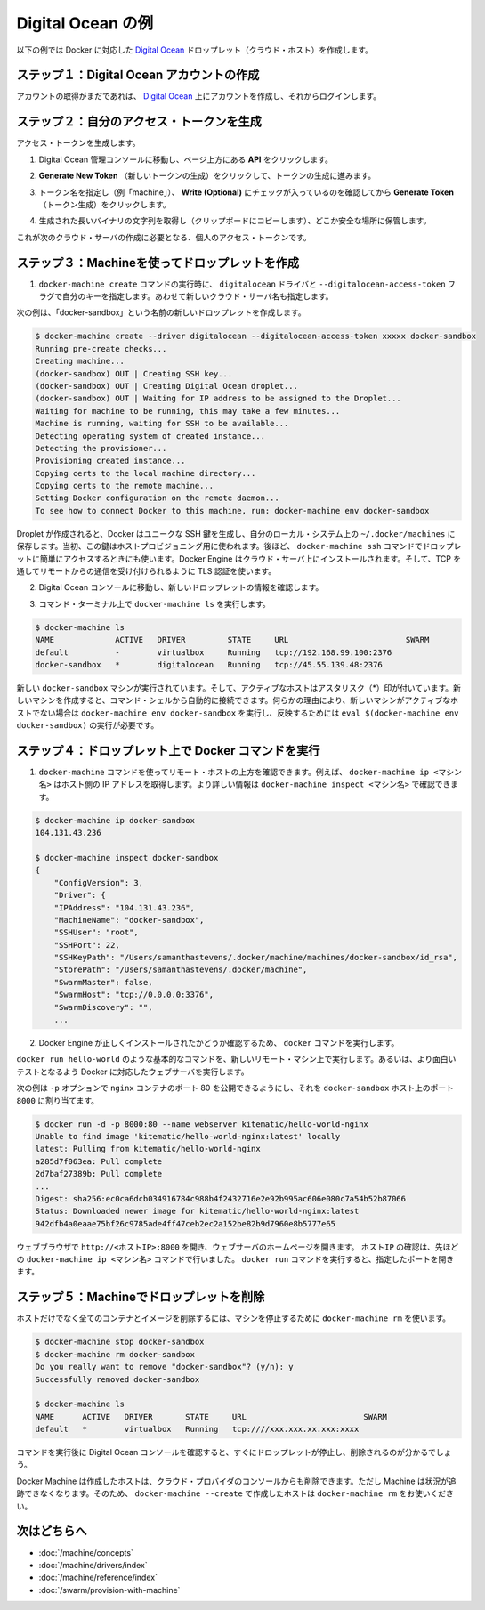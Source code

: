 .. -*- coding: utf-8 -*-
.. URL: https://docs.docker.com/machine/examples/ocean/
.. SOURCE: https://github.com/docker/machine/blob/master/docs/examples/ocean.md
   doc version: 1.10
      https://github.com/docker/machine/commits/master/docs/examples/ocean.md
.. check date: 2016/03/09
.. Commits on Feb 11, 2016 0eb405f1d7ea3ad4c3595fb2c97d856d3e2d9c5c
.. ----------------------------------------------------------------------------

.. Digital Ocean example

==================================================
Digital Ocean の例
==================================================

.. Follow along with this example to create a Dockerized Digital Ocean Droplet (cloud host).

以下の例では Docker に対応した `Digital Ocean <https://digitalocean.com/>`_ ドロップレット（クラウド・ホスト）を作成します。

.. Step 1. Create a Digital Ocean account

ステップ１：Digital Ocean アカウントの作成
==================================================

.. If you have not done so already, go to Digital Ocean, create an account, and log in.

アカウントの取得がまだであれば、 `Digital Ocean <https://digitalocean.com/>`__ 上にアカウントを作成し、それからログインします。

.. Step 2. Generate a personal access token

ステップ２：自分のアクセス・トークンを生成
==================================================

.. To generate your access token:

アクセス・トークンを生成します。

..    Go to the Digital Ocean administrator console and click API in the header.

1. Digital Ocean 管理コンソールに移動し、ページ上方にある **API** をクリックします。

..    Click API in Digital Ocean console

..    Click Generate New Token to get to the token generator.

2. **Generate New Token** （新しいトークンの生成）をクリックして、トークンの生成に進みます。

..    Generate token

..    Give the token a clever name (e.g. “machine”), make sure the Write (Optional) checkbox is checked, and click Generate Token.

3. トークン名を指定し（例「machine」）、 **Write (Optional)** にチェックが入っているのを確認してから **Generate Token** （トークン生成）をクリックします。

..    Name and generate token

..    Grab (copy to clipboard) the generated big long hex string and store it somewhere safe.

4. 生成された長いバイナリの文字列を取得し（クリップボードにコピーします）、どこか安全な場所に保管します。

..    Copy and save personal access token

..    This is the personal access token you’ll use in the next step to create your cloud server.

これが次のクラウド・サーバの作成に必要となる、個人のアクセス・トークンです。

.. Step 3. Use Machine to create the Droplet

ステップ３：Machineを使ってドロップレットを作成
==================================================

..     Run docker-machine create with the digitalocean driver and pass your key to the --digitalocean-access-token flag, along with a name for the new cloud server.

1. ``docker-machine create`` コマンドの実行時に、 ``digitalocean`` ドライバと ``--digitalocean-access-token`` フラグで自分のキーを指定します。あわせて新しいクラウド・サーバ名も指定します。

..    For this example, we’ll call our new Droplet “docker-sandbox”.

次の例は、「docker-sandbox」という名前の新しいドロップレットを作成します。

.. code-block:: bash

   $ docker-machine create --driver digitalocean --digitalocean-access-token xxxxx docker-sandbox
   Running pre-create checks...
   Creating machine...
   (docker-sandbox) OUT | Creating SSH key...
   (docker-sandbox) OUT | Creating Digital Ocean droplet...
   (docker-sandbox) OUT | Waiting for IP address to be assigned to the Droplet...
   Waiting for machine to be running, this may take a few minutes...
   Machine is running, waiting for SSH to be available...
   Detecting operating system of created instance...
   Detecting the provisioner...
   Provisioning created instance...
   Copying certs to the local machine directory...
   Copying certs to the remote machine...
   Setting Docker configuration on the remote daemon...
   To see how to connect Docker to this machine, run: docker-machine env docker-sandbox

..    When the Droplet is created, Docker generates a unique SSH key and stores it on your local system in ~/.docker/machines. Initially, this is used to provision the host. Later, it’s used under the hood to access the Droplet directly with the docker-machine ssh command. Docker Engine is installed on the cloud server and the daemon is configured to accept remote connections over TCP using TLS for authentication.

Droplet が作成されると、Docker はユニークな SSH 鍵を生成し、自分のローカル・システム上の ``~/.docker/machines`` に保存します。当初、この鍵はホストプロビジョニング用に使われます。後ほど、 ``docker-machine ssh`` コマンドでドロップレットに簡単にアクセスするときにも使います。Docker Engine はクラウド・サーバ上にインストールされます。そして、TCP を通してリモートからの通信を受け付けられるように TLS 認証を使います。

..    Go to the Digital Ocean console to view the new Droplet.

2. Digital Ocean コンソールに移動し、新しいドロップレットの情報を確認します。

..    Droplet in Digital Ocean created with Machine

..    At the command terminal, run docker-machine ls.

3. コマンド・ターミナル上で ``docker-machine ls`` を実行します。

.. code-block:: bash

   $ docker-machine ls
   NAME             ACTIVE   DRIVER         STATE     URL                         SWARM
   default          -        virtualbox     Running   tcp://192.168.99.100:2376
   docker-sandbox   *        digitalocean   Running   tcp://45.55.139.48:2376

..    The new docker-sandbox machine is running, and it is the active host as indicated by the asterisk (*). When you create a new machine, your command shell automatically connects it. If for some reason your new machine is not the active host, you’ll need to run docker-machine env aws-sandbox, followed by eval $(docker-machine env docker-sandbox) to connect to it.

新しい ``docker-sandbox`` マシンが実行されています。そして、アクティブなホストはアスタリスク（*）印が付いています。新しいマシンを作成すると、コマンド・シェルから自動的に接続できます。何らかの理由により、新しいマシンがアクティブなホストでない場合は ``docker-machine env docker-sandbox`` を実行し、反映するためには ``eval $(docker-machine env docker-sandbox)`` の実行が必要です。

.. Step 4. Run Docker commands on the Droplet

ステップ４：ドロップレット上で Docker コマンドを実行
====================================================

..    Run some docker-machine commands to inspect the remote host. For example, docker-machine ip <machine> gets the host IP adddress and docker-machine inspect <machine> lists all the details.

1. ``docker-machine`` コマンドを使ってリモート・ホストの上方を確認できます。例えば、 ``docker-machine ip <マシン名>`` はホスト側の IP アドレスを取得します。より詳しい情報は ``docker-machine inspect <マシン名>`` で確認できます。

.. code-block:: bash

   $ docker-machine ip docker-sandbox
   104.131.43.236
   
   $ docker-machine inspect docker-sandbox
   {
       "ConfigVersion": 3,
       "Driver": {
       "IPAddress": "104.131.43.236",
       "MachineName": "docker-sandbox",
       "SSHUser": "root",
       "SSHPort": 22,
       "SSHKeyPath": "/Users/samanthastevens/.docker/machine/machines/docker-sandbox/id_rsa",
       "StorePath": "/Users/samanthastevens/.docker/machine",
       "SwarmMaster": false,
       "SwarmHost": "tcp://0.0.0.0:3376",
       "SwarmDiscovery": "",
       ...

..    Verify Docker Engine is installed correctly by running docker commands.

2. Docker Engine が正しくインストールされたかどうか確認するため、 ``docker`` コマンドを実行します。

..    Start with something basic like docker run hello-world, or for a more interesting test, run a Dockerized webserver on your new remote machine.

``docker run hello-world`` のような基本的なコマンドを、新しいリモート・マシン上で実行します。あるいは、より面白いテストとなるよう Docker に対応したウェブサーバを実行します。

..    In this example, the -p option is used to expose port 80 from the nginx container and make it accessible on port 8000 of the docker-sandbox host.

次の例は ``-p`` オプションで ``nginx`` コンテナのポート 80 を公開できるようにし、それを ``docker-sandbox`` ホスト上のポート ``8000``  に割り当てます。

.. code-block:: bash

    $ docker run -d -p 8000:80 --name webserver kitematic/hello-world-nginx
    Unable to find image 'kitematic/hello-world-nginx:latest' locally
    latest: Pulling from kitematic/hello-world-nginx
    a285d7f063ea: Pull complete
    2d7baf27389b: Pull complete
    ...
    Digest: sha256:ec0ca6dcb034916784c988b4f2432716e2e92b995ac606e080c7a54b52b87066
    Status: Downloaded newer image for kitematic/hello-world-nginx:latest
    942dfb4a0eaae75bf26c9785ade4ff47ceb2ec2a152be82b9d7960e8b5777e65

..    In a web browser, go to http://<host_ip>:8000 to bring up the webserver home page. You got the <host_ip> from the output of the docker-machine ip <machine> command you ran in a previous step. Use the port you exposed in the docker run command.

ウェブブラウザで ``http://<ホストIP>:8000`` を開き、ウェブサーバのホームページを開きます。 ``ホストIP`` の確認は、先ほどの ``docker-machine ip <マシン名>`` コマンドで行いました。 ``docker run`` コマンドを実行すると、指定したポートを開きます。

..    nginx webserver

.. Step 5. Use Machine to remove the Droplet

ステップ５：Machineでドロップレットを削除
=========================================

.. To remove a host and all of its containers and images, first stop the machine, then use docker-machine rm:

ホストだけでなく全てのコンテナとイメージを削除するには、マシンを停止するために ``docker-machine rm`` を使います。

.. code-block:: bash

   $ docker-machine stop docker-sandbox
   $ docker-machine rm docker-sandbox
   Do you really want to remove "docker-sandbox"? (y/n): y
   Successfully removed docker-sandbox
   
   $ docker-machine ls
   NAME      ACTIVE   DRIVER       STATE     URL                         SWARM
   default   *        virtualbox   Running   tcp:////xxx.xxx.xx.xxx:xxxx

.. If you monitor the Digital Ocean console while you run these commands, you will see it update first to reflect that the Droplet was stopped, and then removed.

コマンドを実行後に Digital Ocean コンソールを確認すると、すぐにドロップレットが停止し、削除されるのが分かるでしょう。

.. If you create a host with Docker Machine, but remove it through the cloud provider console, Machine will lose track of the server status. So please use the docker-machine rm command for hosts you create with docker-machine --create.

Docker Machine は作成したホストは、クラウド・プロバイダのコンソールからも削除できます。ただし Machine は状況が追跡できなくなります。そのため、 ``docker-machine --create`` で作成したホストは ``docker-machine rm`` をお使いください。

.. Where to go next

次はどちらへ
====================

..    Understand Machine concepts
    Docker Machine driver reference
    Docker Machine subcommand reference
    Provision a Docker Swarm cluster with Docker Machine

* :doc:`/machine/concepts`
* :doc:`/machine/drivers/index`
* :doc:`/machine/reference/index`
* :doc:`/swarm/provision-with-machine`


